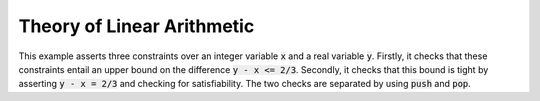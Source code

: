 Theory of Linear Arithmetic
===========================

This example asserts three constraints over an integer variable :code:`x` and a real variable :code:`y`.
Firstly, it checks that these constraints entail an upper bound on the difference :code:`y - x <= 2/3`.
Secondly, it checks that this bound is tight by asserting :code:`y - x = 2/3` and checking for satisfiability.
The two checks are separated by using :code:`push` and :code:`pop`.

.. api-examples::
    <examples>/api/cpp/linear_arith.cpp
    <examples>/api/java/LinearArith.java
    <z3pycompat>/test/pgms/example_linear_arith.py
    <examples>/api/python/linear_arith.py
    <examples>/api/smtlib/linear_arith.smt2
